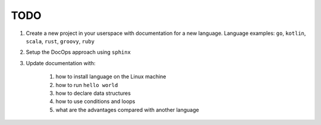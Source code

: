 ####
TODO
####

1. Create a new project in your userspace with documentation for a new language. Language examples: ``go``, ``kotlin``, ``scala``, ``rust``, ``groovy``, ``ruby``

2. Setup the DocOps approach using ``sphinx``

3. Update documentation with:

    #. how to install language on the Linux machine
    #. how to run ``hello world``
    #. how to declare data structures
    #. how to use conditions and loops
    #. what are the advantages compared with another language
